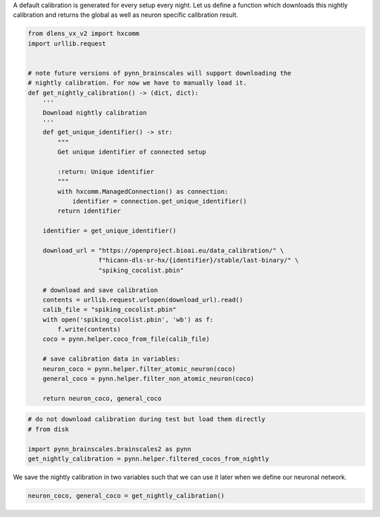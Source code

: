 A default calibration is generated for every setup every night.
Let us define a function which downloads this nightly calibration and returns the global as well as neuron specific calibration result.

.. code:: ipython3

    from dlens_vx_v2 import hxcomm
    import urllib.request


    # note future versions of pynn_brainscales will support downloading the
    # nightly calibration. For now we have to manually load it.
    def get_nightly_calibration() -> (dict, dict):
        '''
        Download nightly calibration
        '''
        def get_unique_identifier() -> str:
            """
            Get unique identifier of connected setup

            :return: Unique identifier
            """
            with hxcomm.ManagedConnection() as connection:
                identifier = connection.get_unique_identifier()
            return identifier

        identifier = get_unique_identifier()

        download_url = "https://openproject.bioai.eu/data_calibration/" \
                       f"hicann-dls-sr-hx/{identifier}/stable/last-binary/" \
                       "spiking_cocolist.pbin"

        # download and save calibration
        contents = urllib.request.urlopen(download_url).read()
        calib_file = "spiking_cocolist.pbin"
        with open('spiking_cocolist.pbin', 'wb') as f:
            f.write(contents)
        coco = pynn.helper.coco_from_file(calib_file)

        # save calibration data in variables:
        neuron_coco = pynn.helper.filter_atomic_neuron(coco)
        general_coco = pynn.helper.filter_non_atomic_neuron(coco)

        return neuron_coco, general_coco

.. code-block:: ipython3
    :class: test, html-display-none

    # do not download calibration during test but load them directly
    # from disk

    import pynn_brainscales.brainscales2 as pynn
    get_nightly_calibration = pynn.helper.filtered_cocos_from_nightly

We save the nightly calibration in two variables such that we can use it later when we define our neuronal network.

.. code:: ipython3

        neuron_coco, general_coco = get_nightly_calibration()

